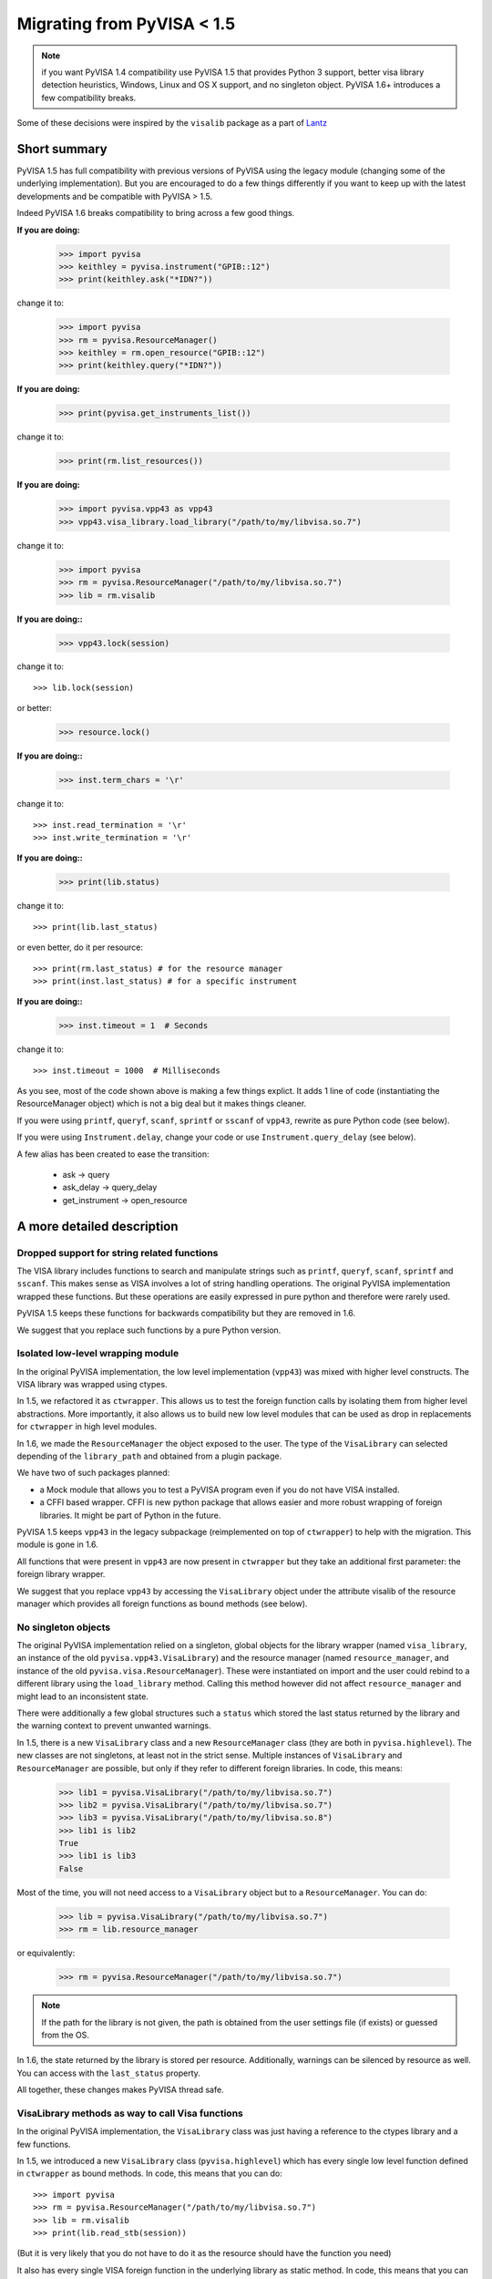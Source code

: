 .. _faq-migrating:

Migrating from PyVISA < 1.5
===========================

.. note:: if you want PyVISA 1.4 compatibility use PyVISA 1.5 that provides
          Python 3 support, better visa library detection heuristics,
          Windows, Linux and OS X support, and no singleton object.
          PyVISA 1.6+ introduces a few compatibility breaks.


Some of these decisions were inspired by the ``visalib`` package as a part of Lantz_


Short summary
-------------

PyVISA 1.5 has full compatibility with previous versions of PyVISA using the
legacy module (changing some of the underlying implementation). But you are
encouraged to do a few things differently if you want to keep up with the
latest developments and be compatible with PyVISA > 1.5.

Indeed PyVISA 1.6 breaks compatibility to bring across a few good things.

**If you are doing:**

    >>> import pyvisa
    >>> keithley = pyvisa.instrument("GPIB::12")
    >>> print(keithley.ask("*IDN?"))

change it to:

    >>> import pyvisa
    >>> rm = pyvisa.ResourceManager()
    >>> keithley = rm.open_resource("GPIB::12")
    >>> print(keithley.query("*IDN?"))

**If you are doing:**

    >>> print(pyvisa.get_instruments_list())

change it to:

    >>> print(rm.list_resources())

**If you are doing:**

    >>> import pyvisa.vpp43 as vpp43
    >>> vpp43.visa_library.load_library("/path/to/my/libvisa.so.7")

change it to:

    >>> import pyvisa
    >>> rm = pyvisa.ResourceManager("/path/to/my/libvisa.so.7")
    >>> lib = rm.visalib


**If you are doing::**

    >>> vpp43.lock(session)

change it to::

    >>> lib.lock(session)

or better:

    >>> resource.lock()


**If you are doing::**

    >>> inst.term_chars = '\r'

change it to::

    >>> inst.read_termination = '\r'
    >>> inst.write_termination = '\r'

**If you are doing::**

    >>> print(lib.status)

change it to::

    >>> print(lib.last_status)

or even better, do it per resource::

    >>> print(rm.last_status) # for the resource manager
    >>> print(inst.last_status) # for a specific instrument

**If you are doing::**

    >>> inst.timeout = 1  # Seconds

change it to::

    >>> inst.timeout = 1000  # Milliseconds


As you see, most of the code shown above is making a few things explict.
It adds 1 line of code (instantiating the ResourceManager object)
which is not a big deal but it makes things cleaner.

If you were using ``printf``, ``queryf``, ``scanf``, ``sprintf`` or ``sscanf`` of ``vpp43``,
rewrite as pure Python code (see below).

If you were using ``Instrument.delay``, change your code or use ``Instrument.query_delay``
(see below).


A few alias has been created to ease the transition:

 - ask -> query
 - ask_delay -> query_delay
 - get_instrument -> open_resource


A more detailed description
---------------------------


Dropped support for string related functions
~~~~~~~~~~~~~~~~~~~~~~~~~~~~~~~~~~~~~~~~~~~~

The VISA library includes functions to search and manipulate strings such as ``printf``,
``queryf``, ``scanf``, ``sprintf`` and ``sscanf``. This makes sense as VISA involves a lot of
string handling operations. The original PyVISA implementation wrapped these functions.
But these operations are easily expressed in pure python and therefore were rarely used.

PyVISA 1.5 keeps these functions for backwards compatibility but they are removed in 1.6.

We suggest that you replace such functions by a pure Python version.


Isolated low-level wrapping module
~~~~~~~~~~~~~~~~~~~~~~~~~~~~~~~~~~

In the original PyVISA implementation, the low level implementation (``vpp43``) was
mixed with higher level constructs. The VISA library was wrapped using ctypes.

In 1.5, we refactored it as ``ctwrapper``. This allows us to test the
foreign function calls by isolating them from higher level abstractions.
More importantly, it also allows us to build new low level modules that
can be used as drop in replacements for ``ctwrapper`` in high level modules.

In 1.6, we made the ``ResourceManager`` the object exposed to the user. The type of the
``VisaLibrary`` can selected depending of the ``library_path`` and obtained from a plugin
package.

We have two of such packages planned:

- a Mock module that allows you to test a PyVISA program even if you do not have
  VISA installed.

- a CFFI based wrapper. CFFI is new python package that allows easier and more
  robust wrapping of foreign libraries. It might be part of Python in the future.

PyVISA 1.5 keeps ``vpp43`` in the legacy subpackage (reimplemented on top of ``ctwrapper``)
to help with the migration. This module is gone in 1.6.

All functions that were present in ``vpp43`` are now present in ``ctwrapper`` but they
take an additional first parameter: the foreign library wrapper.

We suggest that you replace ``vpp43`` by accessing the ``VisaLibrary`` object under the attribute
visalib of the resource manager which provides all foreign functions as bound methods (see below).


No singleton objects
~~~~~~~~~~~~~~~~~~~~

The original PyVISA implementation relied on a singleton, global objects for the
library wrapper (named ``visa_library``, an instance of the old ``pyvisa.vpp43.VisaLibrary``)
and the resource manager (named ``resource_manager``, and instance of the old
``pyvisa.visa.ResourceManager``). These were instantiated on import and the user
could rebind to a different library using the ``load_library`` method. Calling this
method however did not affect ``resource_manager`` and might lead to an inconsistent
state.

There were additionally a few global structures such a ``status`` which stored the last
status returned by the library and the warning context to prevent unwanted warnings.

In 1.5, there is a new ``VisaLibrary`` class and a new ``ResourceManager`` class (they are
both in ``pyvisa.highlevel``). The new classes are not singletons, at least not in the
strict sense. Multiple instances of ``VisaLibrary`` and ``ResourceManager`` are possible,
but only if they refer to different foreign libraries. In code, this means:

    >>> lib1 = pyvisa.VisaLibrary("/path/to/my/libvisa.so.7")
    >>> lib2 = pyvisa.VisaLibrary("/path/to/my/libvisa.so.7")
    >>> lib3 = pyvisa.VisaLibrary("/path/to/my/libvisa.so.8")
    >>> lib1 is lib2
    True
    >>> lib1 is lib3
    False

Most of the time, you will not need access to a ``VisaLibrary`` object but to a ``ResourceManager``.
You can do:

    >>> lib = pyvisa.VisaLibrary("/path/to/my/libvisa.so.7")
    >>> rm = lib.resource_manager

or equivalently:

    >>> rm = pyvisa.ResourceManager("/path/to/my/libvisa.so.7")

.. note:: If the path for the library is not given, the path is obtained from
          the user settings file (if exists) or guessed from the OS.

In 1.6, the state returned by the library is stored per resource. Additionally,
warnings can be silenced by resource as well. You can access with the ``last_status``
property.

All together, these changes makes PyVISA thread safe.


VisaLibrary methods as way to call Visa functions
~~~~~~~~~~~~~~~~~~~~~~~~~~~~~~~~~~~~~~~~~~~~~~~~~

In the original PyVISA implementation, the ``VisaLibrary`` class was just having
a reference to the ctypes library and a few functions.

In 1.5, we introduced a new ``VisaLibrary`` class (``pyvisa.highlevel``) which has
every single low level function defined in ``ctwrapper`` as bound methods. In code,
this means that you can do::

    >>> import pyvisa
    >>> rm = pyvisa.ResourceManager("/path/to/my/libvisa.so.7")
    >>> lib = rm.visalib
    >>> print(lib.read_stb(session))

(But it is very likely that you do not have to do it as the resource should have the
function you need)

It also has every single VISA foreign function in the underlying library as static
method. In code, this means that you can do::

    >>> status = ctypes.c_ushort()
    >>> ret lib.viReadSTB(session, ctypes.byref(status))
    >>> print(ret.value)


Ask vs. query
~~~~~~~~~~~~~

Historically, the method ``ask`` has been used in PyVISA to do a ``write`` followed
by a ``read``. But in many other programs this operation is called ``query``. Thereby
we have decided to switch the name, keeping an alias to help with the transition.

However, ``ask_for_values`` has not been aliased to ``query_values`` because the API
is different. ``ask_for_values`` still uses the old formatting API which is limited
and broken. We suggest that you migrate everything to ``query_values``


Seconds to milliseconds
~~~~~~~~~~~~~~~~~~~~~~~

The timeout is now in milliseconds (not in seconds as it was before). The reason
behind this change is to make it coherent with all other VISA implementations out
there. The C-API, LabVIEW, .NET: all use milliseconds. Using the same units not
only makes it easy to migrate to PyVISA but also allows to profit from all other
VISA docs out there without extra cognitive effort.


Removal of Instrument.delay and added Instrument.query_delay
~~~~~~~~~~~~~~~~~~~~~~~~~~~~~~~~~~~~~~~~~~~~~~~~~~~~~~~~~~~~

In the original PyVISA implementation, ``Instrument`` takes a ``delay``
argument that adds a pause after each write operation (This also can
be changed using the ``delay`` attribute).

In PyVISA 1.6, ``delay`` is removed. Delays after write operations must
be added to the application code. Instead, a new attribute and argument
``query_delay`` is available. This allows you to pause between ``write` and ``read``
operations inside ``query``. Additionally, ``query`` takes an optional argument
called ``query`` allowing you to change it for each method call.


Deprecated term_chars and automatic removal of CR + LF
~~~~~~~~~~~~~~~~~~~~~~~~~~~~~~~~~~~~~~~~~~~~~~~~~~~~~~

In the original PyVISA implementation, ``Instrument`` takes a ``term_chars``
argument to change at the read and write termination characters. If this
argument is ``None``, ``CR + LF`` is appended to each outgoing message and
not expected for incoming messages (although removed if present).

In PyVISA 1.6, ``term_chars`` is replaced by ``read_termination` and
``write_termination``. In this way, you can set independently the termination
for each operation. Automatic removal of ``CR + LF`` is also gone in 1.6.

.. _Lantz: https://lantz.readthedocs.org/
